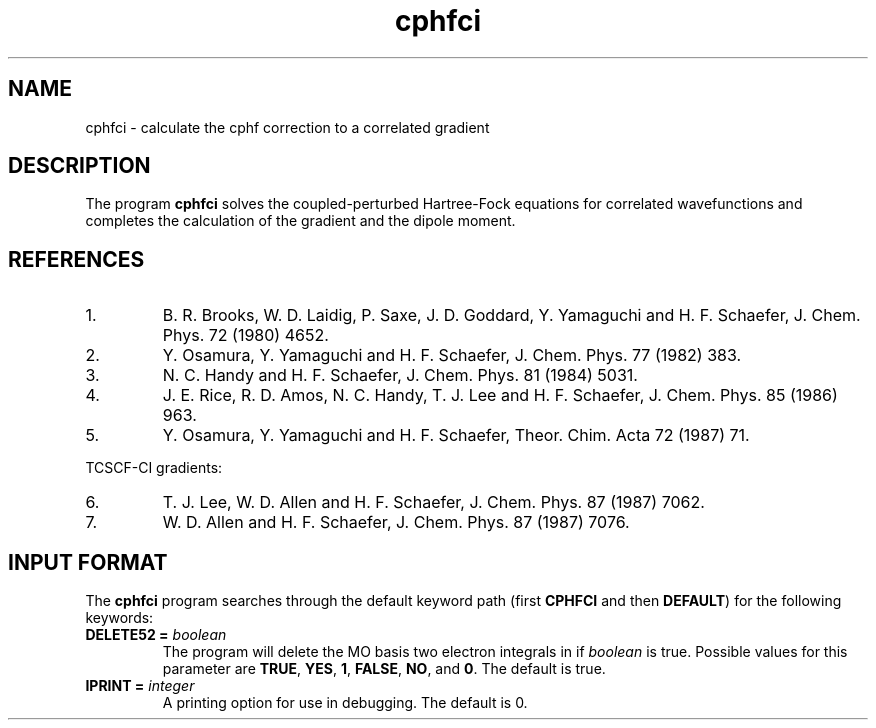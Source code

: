 .TH cphfci 1 "2 December, 1990" "\*(]W" "\*(]D"
.SH NAME
cphfci \- calculate the cphf correction to a correlated gradient

.SH DESCRIPTION
.LP
The program
.B cphfci
solves the coupled-perturbed Hartree-Fock equations for
correlated wavefunctions and completes the calculation of
the gradient and the dipole moment.


.SH REFERENCES
.IP "1."
B. R. Brooks, W. D. Laidig, P. Saxe, J. D. Goddard, Y. Yamaguchi
and H. F. Schaefer, J. Chem. Phys. 72 (1980) 4652.
.IP "2."
Y. Osamura, Y. Yamaguchi and H. F. Schaefer, J. Chem. Phys. 77
(1982) 383.
.IP "3."
N. C. Handy and H. F. Schaefer, J. Chem. Phys. 81 (1984) 5031.
.IP "4."
J. E. Rice, R. D. Amos, N. C. Handy, T. J. Lee and H. F. Schaefer,
J. Chem. Phys. 85 (1986) 963.
.IP "5."
Y. Osamura, Y. Yamaguchi and H. F. Schaefer, Theor. Chim. Acta 72
(1987) 71.

.LP
TCSCF-CI gradients:
.IP "6."
T. J. Lee, W. D. Allen and H. F. Schaefer, J. Chem. Phys. 87
(1987) 7062.
.IP "7."
W. D. Allen and H. F. Schaefer, J. Chem. Phys. 87 (1987) 7076.

.sL
.pN INPUT
.pN FILE30
.pN FILE42
.pN FILE47
.pN FILE54
.pN FILE58
.pN FILE59
.eL "FILES REQUIRED"

.sL
.pN FILE94
.pN FILE96
.pN FILE98
.eL "TEMPORARY FILES USED"

.sL
.pN OUTPUT
.pN FILE30
.eL "FILES UPDATED"

.sL
.pN CHECK
.pN FILE6
.pN FILE11
.eL "FILES GENERATED"

.SH INPUT FORMAT
.LP
The
.B cphfci
program
searches through the default keyword path (first
.B CPHFCI
and then
.BR DEFAULT )
for the following keywords:

.IP "\fBDELETE52 =\fP \fIboolean\fP"
The program will delete the MO basis two electron integrals in
.pN FILE52
if \fIboolean\fP is true.
Possible values for this parameter are
.BR TRUE ,
.BR YES ,
.BR 1 ,
.BR FALSE ,
.BR NO ,
and
.BR 0 .
The default is true.

.IP "\fBIPRINT =\fP \fIinteger\fP"
A printing option for use in debugging. The default is 0.
